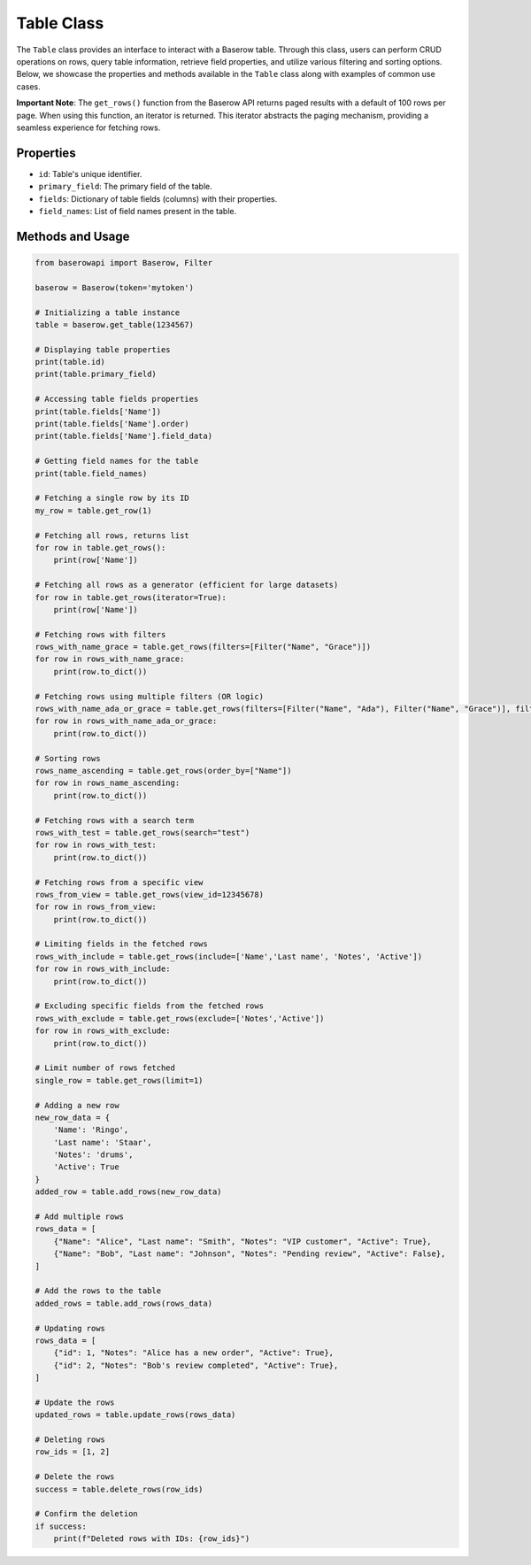Table Class
===========

The ``Table`` class provides an interface to interact with a Baserow table. Through this class, users can perform CRUD operations on rows, query table information, retrieve field properties, and utilize various filtering and sorting options. Below, we showcase the properties and methods available in the ``Table`` class along with examples of common use cases.

**Important Note**: The ``get_rows()`` function from the Baserow API returns paged results with a default of 100 rows per page. When using this function, an iterator is returned. This iterator abstracts the paging mechanism, providing a seamless experience for fetching rows.

Properties
----------

- ``id``: Table's unique identifier.
- ``primary_field``: The primary field of the table.
- ``fields``: Dictionary of table fields (columns) with their properties.
- ``field_names``: List of field names present in the table.

Methods and Usage
-----------------

.. code-block:: python

    from baserowapi import Baserow, Filter

    baserow = Baserow(token='mytoken')

    # Initializing a table instance
    table = baserow.get_table(1234567)

    # Displaying table properties
    print(table.id)
    print(table.primary_field)

    # Accessing table fields properties
    print(table.fields['Name'])
    print(table.fields['Name'].order)
    print(table.fields['Name'].field_data)

    # Getting field names for the table
    print(table.field_names)

    # Fetching a single row by its ID
    my_row = table.get_row(1)

    # Fetching all rows, returns list
    for row in table.get_rows():
        print(row['Name'])

    # Fetching all rows as a generator (efficient for large datasets)
    for row in table.get_rows(iterator=True):
        print(row['Name'])

    # Fetching rows with filters
    rows_with_name_grace = table.get_rows(filters=[Filter("Name", "Grace")])
    for row in rows_with_name_grace:
        print(row.to_dict())

    # Fetching rows using multiple filters (OR logic)
    rows_with_name_ada_or_grace = table.get_rows(filters=[Filter("Name", "Ada"), Filter("Name", "Grace")], filter_type='OR')
    for row in rows_with_name_ada_or_grace:
        print(row.to_dict())

    # Sorting rows
    rows_name_ascending = table.get_rows(order_by=["Name"])
    for row in rows_name_ascending:
        print(row.to_dict())

    # Fetching rows with a search term
    rows_with_test = table.get_rows(search="test")
    for row in rows_with_test:
        print(row.to_dict())

    # Fetching rows from a specific view
    rows_from_view = table.get_rows(view_id=12345678)
    for row in rows_from_view:
        print(row.to_dict())

    # Limiting fields in the fetched rows
    rows_with_include = table.get_rows(include=['Name','Last name', 'Notes', 'Active'])
    for row in rows_with_include:
        print(row.to_dict())

    # Excluding specific fields from the fetched rows
    rows_with_exclude = table.get_rows(exclude=['Notes','Active'])
    for row in rows_with_exclude:
        print(row.to_dict())

    # Limit number of rows fetched
    single_row = table.get_rows(limit=1)

    # Adding a new row
    new_row_data = {
        'Name': 'Ringo',
        'Last name': 'Staar',
        'Notes': 'drums',
        'Active': True
    }
    added_row = table.add_rows(new_row_data)

    # Add multiple rows
    rows_data = [
        {"Name": "Alice", "Last name": "Smith", "Notes": "VIP customer", "Active": True},
        {"Name": "Bob", "Last name": "Johnson", "Notes": "Pending review", "Active": False},
    ]

    # Add the rows to the table
    added_rows = table.add_rows(rows_data)

    # Updating rows
    rows_data = [
        {"id": 1, "Notes": "Alice has a new order", "Active": True},
        {"id": 2, "Notes": "Bob's review completed", "Active": True},
    ]

    # Update the rows
    updated_rows = table.update_rows(rows_data)

    # Deleting rows
    row_ids = [1, 2]

    # Delete the rows
    success = table.delete_rows(row_ids)

    # Confirm the deletion
    if success:
        print(f"Deleted rows with IDs: {row_ids}")
